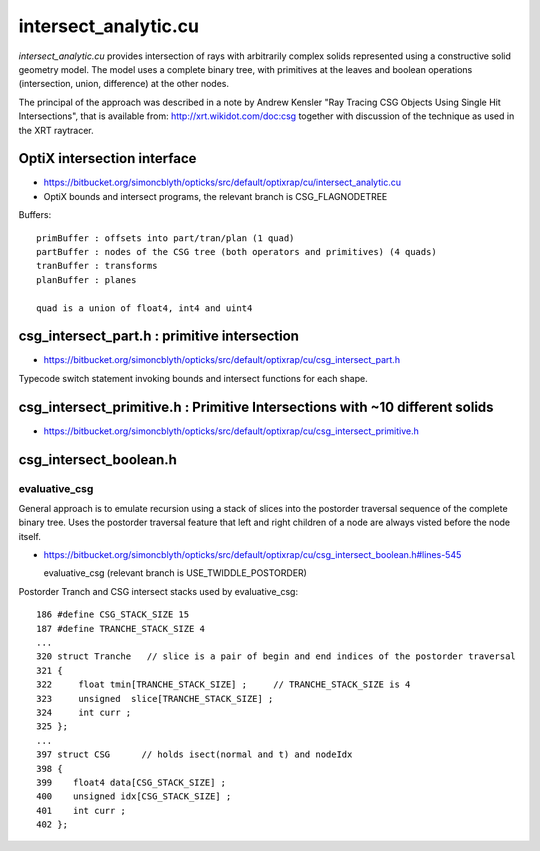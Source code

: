 intersect_analytic.cu
===========================

*intersect_analytic.cu* provides intersection of rays with arbitrarily complex 
solids represented using a constructive solid geometry model.
The model uses a complete binary tree, with primitives at the leaves 
and boolean operations (intersection, union, difference) at the other nodes.

The principal of the approach was described in a note by Andrew Kensler
"Ray Tracing CSG Objects Using Single Hit Intersections", that 
is available from: http://xrt.wikidot.com/doc:csg together with 
discussion of the technique as used in the XRT raytracer.


OptiX intersection interface 
-------------------------------

* https://bitbucket.org/simoncblyth/opticks/src/default/optixrap/cu/intersect_analytic.cu

* OptiX bounds and intersect programs, the relevant branch is CSG_FLAGNODETREE

Buffers::

    primBuffer : offsets into part/tran/plan (1 quad)
    partBuffer : nodes of the CSG tree (both operators and primitives) (4 quads) 
    tranBuffer : transforms
    planBuffer : planes

    quad is a union of float4, int4 and uint4 



csg_intersect_part.h : primitive intersection
------------------------------------------------

* https://bitbucket.org/simoncblyth/opticks/src/default/optixrap/cu/csg_intersect_part.h

Typecode switch statement invoking bounds and intersect functions for each shape.


csg_intersect_primitive.h : Primitive Intersections with ~10 different solids
---------------------------------------------------------------------------------
        
* https://bitbucket.org/simoncblyth/opticks/src/default/optixrap/cu/csg_intersect_primitive.h


csg_intersect_boolean.h
----------------------------

evaluative_csg
~~~~~~~~~~~~~~~~

General approach is to emulate recursion using a stack of slices
into the postorder traversal sequence of the complete binary tree.
Uses the postorder traversal feature that left and right children of a 
node are always visted before the node itself. 

* https://bitbucket.org/simoncblyth/opticks/src/default/optixrap/cu/csg_intersect_boolean.h#lines-545

  evaluative_csg (relevant branch is USE_TWIDDLE_POSTORDER)



Postorder Tranch and CSG intersect stacks used by evaluative_csg::


     186 #define CSG_STACK_SIZE 15
     187 #define TRANCHE_STACK_SIZE 4
     ...
     320 struct Tranche   // slice is a pair of begin and end indices of the postorder traversal
     321 {
     322     float tmin[TRANCHE_STACK_SIZE] ;     // TRANCHE_STACK_SIZE is 4 
     323     unsigned  slice[TRANCHE_STACK_SIZE] ;
     324     int curr ;
     325 };
     ...
     397 struct CSG      // holds isect(normal and t) and nodeIdx
     398 {
     399    float4 data[CSG_STACK_SIZE] ;
     400    unsigned idx[CSG_STACK_SIZE] ;
     401    int curr ;
     402 };




